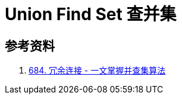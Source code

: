 [#0000-18-union-find-set]
= Union Find Set 查并集


== 参考资料

. https://leetcode.cn/problems/redundant-connection/solutions/372045/yi-wen-zhang-wo-bing-cha-ji-suan-fa-by-a-fei-8/[684. 冗余连接 - 一文掌握并查集算法^]
